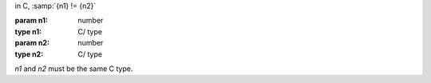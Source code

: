 in C, :samp:`{n1} != {n2}`

:param n1: number
:type n1: C/ type
:param n2: number
:type n2: C/ type

`n1` and `n2` must be the same C type.
